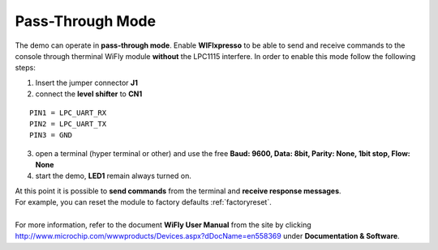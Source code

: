 .. index:: Pass-Through mode

.. _passthrough:

Pass-Through Mode
=================

The demo can operate in **pass-through mode**. 
Enable **WIFIxpresso** to be able to send and receive commands to the console through therminal WiFly module **without** the LPC1115 interfere.
In order to enable this mode follow the following steps:

.. image:: _static/IMG13.jpg

1. Insert the jumper connector **J1**

2. connect the **level shifter** to **CN1**

::

 PIN1 = LPC_UART_RX
 PIN2 = LPC_UART_TX
 PIN3 = GND

3. open a terminal (hyper terminal or other) and use the free **Baud: 9600, Data: 8bit, Parity: None, 1bit stop, Flow: None**

4. start the demo, **LED1** remain always turned on.

| At this point it is possible to **send commands** from the terminal and **receive response messages**. 
| For example, you can reset the module to factory defaults :ref:`factoryreset`.
| 
| For more information, refer to the document **WiFly User Manual** from the site by clicking http://www.microchip.com/wwwproducts/Devices.aspx?dDocName=en558369 under **Documentation & Software**.

